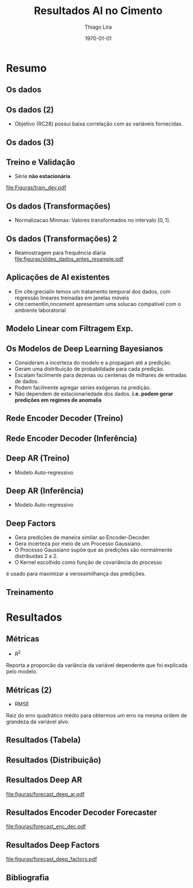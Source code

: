 #+TITLE: Resultados AI no Cimento
#+AUTHOR:    Thiago Lira
#+EMAIL:     thlira15@gmail.com
#+latex_compiler: pdflatex
#+LATEX_CMD: pdflatex
#+date: \today
#+LATEX_CLASS: beamer
#+LATEX_HEADER: \usepackage[backend=bibtex]{biblatex}
#+LATEX_HEADER: \bibliography{bibliografia.bib}
#+LaTeX_CLASS_OPTIONS: [bigger]
#+OPTIONS: H:2 toc:t num:t
#+BEAMER_THEME: Madrid 
#+LATEX_HEADER: \usepackage{animate} 
* Resumo
** Os dados
 :PROPERTIES:
 :BEAMER_opt: allowframebreaks,label=
 :END:
#+BEGIN_EXPORT latex
\begin{table}[]
  \resizebox{\textwidth}{!}{\begin{tabular}{|l|llllll}
\cline{1-1}
\multicolumn{1}{|c|}{\textbf{Unidade/ Variáveis}}         &                                &                              &                           &                             &                               &                               \\ \hline
Composição Química (\%)                                   & \multicolumn{1}{l|}{$AL_20_3$} & \multicolumn{1}{l|}{$SIO_2$} & \multicolumn{1}{l|}{MGO}  & \multicolumn{1}{l|}{RICARB} & \multicolumn{1}{l|}{$P_2O_5$} & \multicolumn{1}{l|}{$F_2O_3$} \\ \hline
Água (\%)                                                 & \multicolumn{1}{l|}{AGP}       &                              &                           &                             &                               &                               \\ \cline{1-3}
Tempo até o começo e fim do endurecimento do material (s) & \multicolumn{1}{l|}{IP}        & \multicolumn{1}{l|}{FP}      &                           &                             &                               &                               \\ \cline{1-3}
Finura Blaine ($cm^{2}$/g)                                & \multicolumn{1}{l|}{SBL}       &                              &                           &                             &                               &                               \\ \cline{1-4}
Resistência Compressiva do Cimento (kPA)                  & \multicolumn{1}{l|}{RC3}       & \multicolumn{1}{l|}{RC7}     & \multicolumn{1}{l|}{RC28} &                             &                               &                               \\ \cline{1-4}
\end{tabular}}
\caption{Variáveis presentes nos dados de expedição de cimento.}
\label{tb:vars}
\end{table}
#+END_EXPORT 
** Os dados (2)
- Objetivo (RC28) possui baixa correlação com as variáveis fornecidas.

#+BEGIN_EXPORT latex
\begin{table}[H]
  \centering
\begin{tabular}{lr}
  {} &      RC28 \\
  AGP   &  0.592847 \\
  AL2O3 &  0.463414 \\
  SIO2  & -0.053178 \\
  MGO   & -0.371414 \\
  IP    & -0.132297 \\
  FP    & -0.419800 \\
  SBL   &  0.396555 \\
  PF    & -0.480720 \\
  P2O5  &  0.292252 \\
  \label{tabelacorr}
\end{tabular}
\end{table}

#+END_EXPORT
** Os dados (3)
   
#+BEGIN_EXPORT latex
\begin{figure}[H]
\centering
\includegraphics[width=.3\textwidth]{Figuras/rc28scat.pdf} \hfill
\includegraphics[width=.3\textwidth]{Figuras/rc3scat.pdf} \hfill
\includegraphics[width=.3\textwidth]{Figuras/rc7scat.pdf} 
\caption{Plots de correlação entre os índices e seus valores atrasados.} 
\end{figure}
#+END_EXPORT


** Treino e Validação 
- Série **não estacionária**.
[[file:Figuras/train_dev.pdf]]
** Os dados (Transformações) 
   - Normalizacao Minmax: Valores transformados no intervalo $[0,1]$. 
#+BEGIN_EXPORT latex
          \[
z^*_{i} = \frac{x_i - min(X)}{max(X) - min(X)}
\]
#+END_EXPORT 
** Os dados (Transformações) 2
   - Reamostragem para frequência diária
     [[file:figuras/slides_dados_antes_resample.pdf]]
** Aplicações de AI existentes 
    - Em cite:grecialin temos um tratamento temporal dos dados, com regressão lineares treinadas em janelas móveis
    - cite:cementlin,nncement apresentam uma solucao compatível com o ambiente laboratorial
** Modelo Linear com Filtragem Exp.
#+BEGIN_EXPORT latex
\animategraphics[loop,controls,width=\linewidth]{50}{figuras/gifs/line-}{0}{9}
#+END_EXPORT 
** Os Modelos de Deep Learning Bayesianos
- Consideram a incerteza do modelo e a propagam até a predição.
- Geram uma distribuição de probabilidade para cada predição.
- Escalam facilmente para dezenas ou centenas de milhares de entradas de dados.
- Podem facilmente agregar séries exógenas na predição.
- Não dependem de estacionariedade dos dados. 
    **i.e. podem gerar predições em regimes de anomalia**
** Rede Encoder Decoder (Treino)
   

#+BEGIN_EXPORT latex
\begin{figure}[H]
  \centering
  \includegraphics[width=0.9\columnwidth]{figuras/uber-train.png}
  \caption{Modelo durante o Treinamento }

\label{img:uber1}
\end{figure}
#+END_EXPORT

** Rede Encoder Decoder (Inferência)
   

#+BEGIN_EXPORT latex
\begin{figure}[H]
  \centering
  \includegraphics[width=0.9\columnwidth]{figuras/uber-predict.png}
  \caption{No módulo de inferência usamos uma rede neural simples para gerar
    predições a partir da codificação aprendida durante o pré-treino }
  \label{img:uber2}
\end{figure}

#+END_EXPORT
** Deep AR (Treino)
- Modelo Auto-regressivo 
#+BEGIN_EXPORT latex
\begin{figure}[H]
  \centering
  \includegraphics[width=0.9\columnwidth]{figuras/deepar-train.pdf}
  \caption{Para o treino, o modelo é guiado por anotações reais de valores
    passados da série alvo $y$ e as variáveis independentes $x$. Usamos o estado
  $h$ da rede LSTM a cada iteração temporal para calcular $\mu$  e $\sigma$.
  Esses valores são então usados no calculo da verossimilhança $p(y |
  \mu,\sigma)$, o valor que é minimizado.}
  \label{fig:deepartrain}
\end{figure}
#+END_EXPORT

** Deep AR (Inferência)
- Modelo Auto-regressivo 
#+BEGIN_EXPORT latex
\begin{figure}[H]
  \centering
  \includegraphics[width=0.9\columnwidth]{figuras/deepar-pred.pdf}
  \caption{Se desejarmos prever mais de um valor da série-alvo $y$ no futuro. O
    modelo é realimentado com os valores amostrados de $y^*$ e a rede continua a
  realizar predições.}
  \label{fig:deepartrain}
\end{figure}

#+END_EXPORT
** Deep Factors
   - Gera predições de maneira similar ao Encoder-Decoder.
   - Gera incerteza por meio de um Processo Gaussiano.
   - O Processo Gaussiano supõe que as predições são normalmente distribuídas 2 a 2.
   - O Kernel escolhido como função de covariância do processo 
   é usado para maximizar a verossimilhança das predições.
** Treinamento 
#+BEGIN_EXPORT latex
\animategraphics[loop,controls,width=\linewidth]{50}{figuras/gifs/dl-}{0}{9}
#+END_EXPORT 
* Resultados
** Métricas 
- $R^2$ 
Reporta a proporcão da variância da variável dependente que foi explicada pelo modelo.
#+BEGIN_EXPORT latex
\begin{align}
&R^2 = 1 - \frac{SS_{res}}{SS_{tot}} &\\
&SS_{tot} = \sum^n_{i=1} (y_i- \bar{y_i})^2 &\\
&SS_{res} = \sum^n_{i=1} (y_i - \hat{y})^2 &\\
&\bar{y} = \frac{1}{n} \sum^n_{i=1} y &
\end{align}
#+END_EXPORT 
   
** Métricas (2)
- RMSE
Raiz do erro quadrático médio para obtermos um erro na mesma ordem de grandeza da variável alvo.

#+BEGIN_EXPORT latex
\[
RMSE = \sqrt{\sum^n_{i=1}\frac{(\hat{y_i} - y_i)^2}{n}}
\]
#+END_EXPORT 

** Resultados (Tabela)
#+BEGIN_EXPORT latex
\begin{center}
\begin{table}[htbp]
\caption{RMSE values by forecast span}
\centering
\begin{tabular}{rr}
\hline
Deep Factors & RMSE\\
\hline
24h & 0.18\\
3d & 2.36\\
7d & 1.83\\
\hline
Deep AR & RMSE\\
\hline
24h & 0.07\\
3d & 1.37\\
7d & 1.44\\
\hline
Encoder Decoder & RMSE\\
\hline
24h & 0.06\\
3d & 0.44\\
7d & 0.80\\
\end{tabular}

\label{tb:rmse}
\end{table}
\end{center}
#+END_EXPORT 

** Resultados (Distribuição)
#+BEGIN_EXPORT latex

\begin{figure}[H]
\centering
\includegraphics[width=.3\textwidth]{figuras/qq_deep_ar.pdf} \hfill
\includegraphics[width=.3\textwidth]{figuras/qq_deep_factors.pdf} \hfill
\includegraphics[width=.3\textwidth]{figuras/qq_enc_dec.pdf} 
\caption{Valores reais plotados contra os valores previstos para análise da distribuição aprendida por cada modelo} 
\label{fig:distr}
\end{figure}

#+END_EXPORT 
** Resultados Deep AR 
[[file:figuras/forecast_deep_ar.pdf]]
** Resultados Encoder Decoder Forecaster 
[[file:figuras/forecast_enc_dec.pdf]]
** Resultados Deep Factors
[[file:figuras/forecast_deep_factors.pdf]]
** Bibliografia
 :PROPERTIES:
 :BEAMER_opt: allowframebreaks,label=
 :END:

#+BEGIN_EXPORT latex
\printbibliography
#+END_EXPORT 
